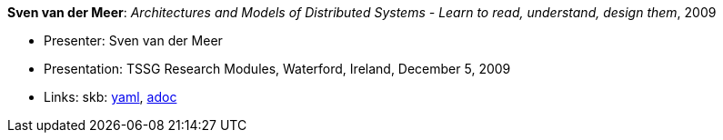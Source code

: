 //
// This file was generated by SKB-Dashboard, task 'lib-yaml2src'
// - on Wednesday November  7 at 00:23:13
// - skb-dashboard: https://www.github.com/vdmeer/skb-dashboard
//

*Sven van der Meer*: _Architectures and Models of Distributed Systems - Learn to read, understand, design them_, 2009

* Presenter: Sven van der Meer
* Presentation: TSSG Research Modules, Waterford, Ireland, December 5, 2009
* Links:
      skb:
        https://github.com/vdmeer/skb/tree/master/data/library/talks/presentation/2000/vandermeer-2009-tssg_rm.yaml[yaml],
        https://github.com/vdmeer/skb/tree/master/data/library/talks/presentation/2000/vandermeer-2009-tssg_rm.adoc[adoc]

